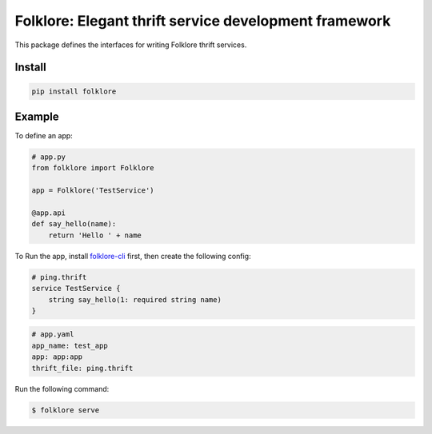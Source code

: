 Folklore: Elegant thrift service development framework
======================================================

.. image:: https://travis-ci.org/maralla/folklore.svg?branch=master
    :target: https://travis-ci.org/maralla/folklore



This package defines the interfaces for writing Folklore thrift services.

Install
-------

.. code:: bash

    pip install folklore


Example
-------

To define an app:

.. code:: python

    # app.py
    from folklore import Folklore

    app = Folklore('TestService')

    @app.api
    def say_hello(name):
        return 'Hello ' + name


To Run the app, install `folklore-cli <https://github.com/maralla/folklore-cli>`_ first, then
create the following config:

.. code:: thrift

    # ping.thrift
    service TestService {
        string say_hello(1: required string name)
    }

.. code:: yaml

    # app.yaml
    app_name: test_app
    app: app:app
    thrift_file: ping.thrift

Run the following command:

.. code:: bash

    $ folklore serve
